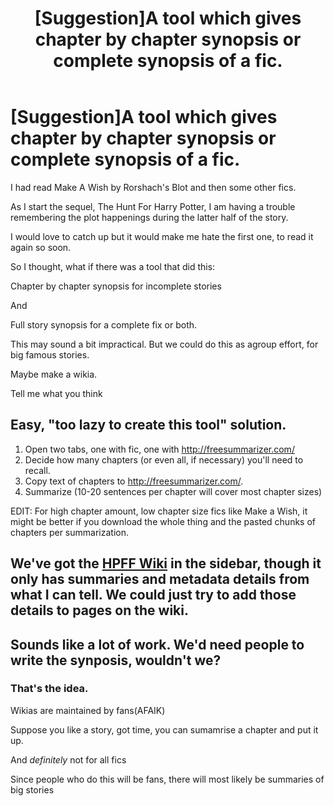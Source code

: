 #+TITLE: [Suggestion]A tool which gives chapter by chapter synopsis or complete synopsis of a fic.

* [Suggestion]A tool which gives chapter by chapter synopsis or complete synopsis of a fic.
:PROPERTIES:
:Author: DarthFarious
:Score: 7
:DateUnix: 1446356861.0
:DateShort: 2015-Nov-01
:FlairText: Suggestion
:END:
I had read Make A Wish by Rorshach's Blot and then some other fics.

As I start the sequel, The Hunt For Harry Potter, I am having a trouble remembering the plot happenings during the latter half of the story.

I would love to catch up but it would make me hate the first one, to read it again so soon.

So I thought, what if there was a tool that did this:

Chapter by chapter synopsis for incomplete stories

And

Full story synopsis for a complete fix or both.

This may sound a bit impractical. But we could do this as agroup effort, for big famous stories.

Maybe make a wikia.

Tell me what you think


** Easy, "too lazy to create this tool" solution.

1. Open two tabs, one with fic, one with [[http://freesummarizer.com/]]
2. Decide how many chapters (or even all, if necessary) you'll need to recall.
3. Copy text of chapters to [[http://freesummarizer.com/]].
4. Summarize (10-20 sentences per chapter will cover most chapter sizes)

EDIT: For high chapter amount, low chapter size fics like Make a Wish, it might be better if you download the whole thing and the pasted chunks of chapters per summarization.
:PROPERTIES:
:Author: Co-miNb
:Score: 2
:DateUnix: 1446417881.0
:DateShort: 2015-Nov-02
:END:


** We've got the [[http://reddit-hpff.wikia.com/][HPFF Wiki]] in the sidebar, though it only has summaries and metadata details from what I can tell. We could just try to add those details to pages on the wiki.
:PROPERTIES:
:Score: 1
:DateUnix: 1446387796.0
:DateShort: 2015-Nov-01
:END:


** Sounds like a lot of work. We'd need people to write the synposis, wouldn't we?
:PROPERTIES:
:Author: HaltCPM
:Score: 1
:DateUnix: 1446416881.0
:DateShort: 2015-Nov-02
:END:

*** That's the idea.

Wikias are maintained by fans(AFAIK)

Suppose you like a story, got time, you can sumamrise a chapter and put it up.

And /definitely/ not for all fics

Since people who do this will be fans, there will most likely be summaries of big stories
:PROPERTIES:
:Author: DarthFarious
:Score: 1
:DateUnix: 1446432853.0
:DateShort: 2015-Nov-02
:END:
